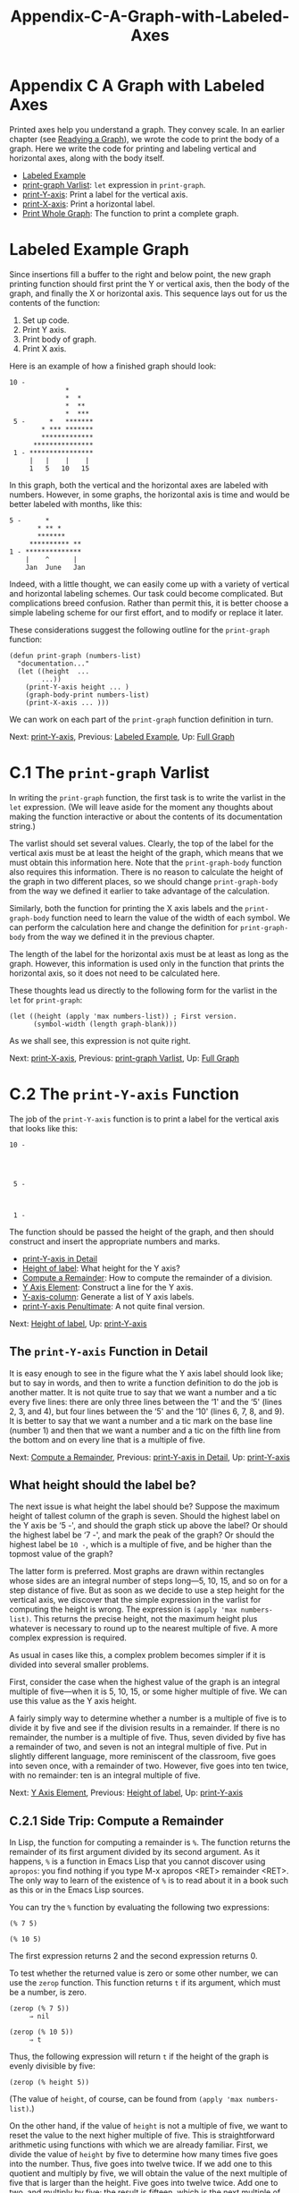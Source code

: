 #+TITLE: Appendix-C-A-Graph-with-Labeled-Axes
* Appendix C A Graph with Labeled Axes
   :PROPERTIES:
   :CUSTOM_ID: appendix-c-a-graph-with-labeled-axes
   :CLASS: appendix
   :END:

Printed axes help you understand a graph. They convey scale. In an earlier chapter (see [[#Readying-a-Graph][Readying a Graph]]), we wrote the code to print the body of a graph. Here we write the code for printing and labeling vertical and horizontal axes, along with the body itself.

- [[#Labeled-Example][Labeled Example]]
- [[#print_002dgraph-Varlist][print-graph Varlist]]: =let= expression in =print-graph=.
- [[#print_002dY_002daxis][print-Y-axis]]: Print a label for the vertical axis.
- [[#print_002dX_002daxis][print-X-axis]]: Print a horizontal label.
- [[#Print-Whole-Graph][Print Whole Graph]]: The function to print a complete graph.



* Labeled Example Graph
    :PROPERTIES:
    :CUSTOM_ID: labeled-example-graph
    :CLASS: unnumberedsec
    :END:

Since insertions fill a buffer to the right and below point, the new graph printing function should first print the Y or vertical axis, then the body of the graph, and finally the X or horizontal axis. This sequence lays out for us the contents of the function:

1. Set up code.
2. Print Y axis.
3. Print body of graph.
4. Print X axis.

Here is an example of how a finished graph should look:

#+begin_src elisp
             10 -
                           *
                           *  *
                           *  **
                           *  ***
              5 -      *   *******
                     * *** *******
                     *************
                   ***************
              1 - ****************
                  |   |    |    |
                  1   5   10   15
#+end_src

In this graph, both the vertical and the horizontal axes are labeled with numbers. However, in some graphs, the horizontal axis is time and would be better labeled with months, like this:

#+begin_src elisp
              5 -      *
                     * ** *
                     *******
                   ********** **
              1 - **************
                  |    ^      |
                  Jan  June   Jan
#+end_src

Indeed, with a little thought, we can easily come up with a variety of vertical and horizontal labeling schemes. Our task could become complicated. But complications breed confusion. Rather than permit this, it is better choose a simple labeling scheme for our first effort, and to modify or replace it later.

These considerations suggest the following outline for the =print-graph= function:

#+begin_src elisp
         (defun print-graph (numbers-list)
           "documentation..."
           (let ((height  ...
                 ...))
             (print-Y-axis height ... )
             (graph-body-print numbers-list)
             (print-X-axis ... )))
#+end_src

We can work on each part of the =print-graph= function definition in turn.


Next: [[#print_002dY_002daxis][print-Y-axis]], Previous: [[#Labeled-Example][Labeled Example]], Up: [[#Full-Graph][Full Graph]]

* C.1 The =print-graph= Varlist
    :PROPERTIES:
    :CUSTOM_ID: c.1-the-print-graph-varlist
    :CLASS: appendixsec
    :END:

 In writing the =print-graph= function, the first task is to write the varlist in the =let= expression. (We will leave aside for the moment any thoughts about making the function interactive or about the contents of its documentation string.)

The varlist should set several values. Clearly, the top of the label for the vertical axis must be at least the height of the graph, which means that we must obtain this information here. Note that the =print-graph-body= function also requires this information. There is no reason to calculate the height of the graph in two different places, so we should change =print-graph-body= from the way we defined it earlier to take advantage of the calculation.

Similarly, both the function for printing the X axis labels and the =print-graph-body= function need to learn the value of the width of each symbol. We can perform the calculation here and change the definition for =print-graph-body= from the way we defined it in the previous chapter.

The length of the label for the horizontal axis must be at least as long as the graph. However, this information is used only in the function that prints the horizontal axis, so it does not need to be calculated here.

These thoughts lead us directly to the following form for the varlist in the =let= for =print-graph=:

#+begin_src elisp
         (let ((height (apply 'max numbers-list)) ; First version.
               (symbol-width (length graph-blank)))
#+end_src

As we shall see, this expression is not quite right.


Next: [[#print_002dX_002daxis][print-X-axis]], Previous: [[#print_002dgraph-Varlist][print-graph Varlist]], Up: [[#Full-Graph][Full Graph]]

* C.2 The =print-Y-axis= Function
    :PROPERTIES:
    :CUSTOM_ID: c.2-the-print-y-axis-function
    :CLASS: appendixsec
    :END:

 The job of the =print-Y-axis= function is to print a label for the vertical axis that looks like this:

#+begin_src elisp
             10 -




              5 -



              1 -
#+end_src

The function should be passed the height of the graph, and then should construct and insert the appropriate numbers and marks.

- [[#print_002dY_002daxis-in-Detail][print-Y-axis in Detail]]
- [[#Height-of-label][Height of label]]: What height for the Y axis?
- [[#Compute-a-Remainder][Compute a Remainder]]: How to compute the remainder of a division.
- [[#Y-Axis-Element][Y Axis Element]]: Construct a line for the Y axis.
- [[#Y_002daxis_002dcolumn][Y-axis-column]]: Generate a list of Y axis labels.
- [[#print_002dY_002daxis-Penultimate][print-Y-axis Penultimate]]: A not quite final version.


Next: [[#Height-of-label][Height of label]], Up: [[#print_002dY_002daxis][print-Y-axis]]

** The =print-Y-axis= Function in Detail
     :PROPERTIES:
     :CUSTOM_ID: the-print-y-axis-function-in-detail
     :CLASS: unnumberedsubsec
     :END:

It is easy enough to see in the figure what the Y axis label should look like; but to say in words, and then to write a function definition to do the job is another matter. It is not quite true to say that we want a number and a tic every five lines: there are only three lines between the ‘1' and the ‘5' (lines 2, 3, and 4), but four lines between the ‘5' and the ‘10' (lines 6, 7, 8, and 9). It is better to say that we want a number and a tic mark on the base line (number 1) and then that we want a number and a tic on the fifth line from the bottom and on every line that is a multiple of five.


Next: [[#Compute-a-Remainder][Compute a Remainder]], Previous: [[#print_002dY_002daxis-in-Detail][print-Y-axis in Detail]], Up: [[#print_002dY_002daxis][print-Y-axis]]

** What height should the label be?
     :PROPERTIES:
     :CUSTOM_ID: what-height-should-the-label-be
     :CLASS: unnumberedsubsec
     :END:

The next issue is what height the label should be? Suppose the maximum height of tallest column of the graph is seven. Should the highest label on the Y axis be ‘5 -', and should the graph stick up above the label? Or should the highest label be ‘7 -', and mark the peak of the graph? Or should the highest label be =10 -=, which is a multiple of five, and be higher than the topmost value of the graph?

The latter form is preferred. Most graphs are drawn within rectangles whose sides are an integral number of steps long---5, 10, 15, and so on for a step distance of five. But as soon as we decide to use a step height for the vertical axis, we discover that the simple expression in the varlist for computing the height is wrong. The expression is =(apply 'max numbers-list)=. This returns the precise height, not the maximum height plus whatever is necessary to round up to the nearest multiple of five. A more complex expression is required.

As usual in cases like this, a complex problem becomes simpler if it is divided into several smaller problems.

First, consider the case when the highest value of the graph is an integral multiple of five---when it is 5, 10, 15, or some higher multiple of five. We can use this value as the Y axis height.

A fairly simply way to determine whether a number is a multiple of five is to divide it by five and see if the division results in a remainder. If there is no remainder, the number is a multiple of five. Thus, seven divided by five has a remainder of two, and seven is not an integral multiple of five. Put in slightly different language, more reminiscent of the classroom, five goes into seven once, with a remainder of two. However, five goes into ten twice, with no remainder: ten is an integral multiple of five.


Next: [[#Y-Axis-Element][Y Axis Element]], Previous: [[#Height-of-label][Height of label]], Up: [[#print_002dY_002daxis][print-Y-axis]]

** C.2.1 Side Trip: Compute a Remainder
     :PROPERTIES:
     :CUSTOM_ID: c.2.1-side-trip-compute-a-remainder
     :CLASS: appendixsubsec
     :END:

In Lisp, the function for computing a remainder is =%=. The function returns the remainder of its first argument divided by its second argument. As it happens, =%= is a function in Emacs Lisp that you cannot discover using =apropos=: you find nothing if you type M-x apropos <RET> remainder <RET>. The only way to learn of the existence of =%= is to read about it in a book such as this or in the Emacs Lisp sources.

You can try the =%= function by evaluating the following two expressions:

#+begin_src elisp
         (% 7 5)

         (% 10 5)
#+end_src

The first expression returns 2 and the second expression returns 0.

To test whether the returned value is zero or some other number, we can use the =zerop= function. This function returns =t= if its argument, which must be a number, is zero.

#+begin_src elisp
         (zerop (% 7 5))
              ⇒ nil

         (zerop (% 10 5))
              ⇒ t
#+end_src

Thus, the following expression will return =t= if the height of the graph is evenly divisible by five:

#+begin_src elisp
         (zerop (% height 5))
#+end_src

(The value of =height=, of course, can be found from =(apply 'max numbers-list)=.)

On the other hand, if the value of =height= is not a multiple of five, we want to reset the value to the next higher multiple of five. This is straightforward arithmetic using functions with which we are already familiar. First, we divide the value of =height= by five to determine how many times five goes into the number. Thus, five goes into twelve twice. If we add one to this quotient and multiply by five, we will obtain the value of the next multiple of five that is larger than the height. Five goes into twelve twice. Add one to two, and multiply by five; the result is fifteen, which is the next multiple of five that is higher than twelve. The Lisp expression for this is:

#+begin_src elisp
         (* (1+ (/ height 5)) 5)
#+end_src

For example, if you evaluate the following, the result is 15:

#+begin_src elisp
         (* (1+ (/ 12 5)) 5)
#+end_src

All through this discussion, we have been using 5 as the value for spacing labels on the Y axis; but we may want to use some other value. For generality, we should replace 5 with a variable to which we can assign a value. The best name I can think of for this variable is =Y-axis-label-spacing=.

Using this term, and an =if= expression, we produce the following:

#+begin_src elisp
         (if (zerop (% height Y-axis-label-spacing))
             height
           ;; else
           (* (1+ (/ height Y-axis-label-spacing))
              Y-axis-label-spacing))
#+end_src

This expression returns the value of =height= itself if the height is an even multiple of the value of the =Y-axis-label-spacing= or else it computes and returns a value of =height= that is equal to the next higher multiple of the value of the =Y-axis-label-spacing=.

We can now include this expression in the =let= expression of the =print-graph= function (after first setting the value of =Y-axis-label-spacing=):

#+begin_src elisp
         (defvar Y-axis-label-spacing 5
           "Number of lines from one Y axis label to next.")

         ...
         (let* ((height (apply 'max numbers-list))
                (height-of-top-line
                 (if (zerop (% height Y-axis-label-spacing))
                     height
                   ;; else
                   (* (1+ (/ height Y-axis-label-spacing))
                      Y-axis-label-spacing)))
                (symbol-width (length graph-blank))))
         ...
#+end_src

(Note use of the =let*= function: the initial value of height is computed once by the =(apply 'max numbers-list)= expression and then the resulting value of =height= is used to compute its final value. See [[#fwd_002dpara-let][The =let*= expression]], for more about =let*=.)


Next: [[#Y_002daxis_002dcolumn][Y-axis-column]], Previous: [[#Compute-a-Remainder][Compute a Remainder]], Up: [[#print_002dY_002daxis][print-Y-axis]]

** C.2.2 Construct a Y Axis Element
     :PROPERTIES:
     :CUSTOM_ID: c.2.2-construct-a-y-axis-element
     :CLASS: appendixsubsec
     :END:

When we print the vertical axis, we want to insert strings such as ‘5 -' and ‘10 - ' every five lines. Moreover, we want the numbers and dashes to line up, so shorter numbers must be padded with leading spaces. If some of the strings use two digit numbers, the strings with single digit numbers must include a leading blank space before the number.

To figure out the length of the number, the =length= function is used. But the =length= function works only with a string, not with a number. So the number has to be converted from being a number to being a string. This is done with the =number-to-string= function. For example,

#+begin_src elisp
         (length (number-to-string 35))
              ⇒ 2

         (length (number-to-string 100))
              ⇒ 3
#+end_src

(=number-to-string= is also called =int-to-string=; you will see this alternative name in various sources.)

In addition, in each label, each number is followed by a string such as ‘ - ', which we will call the =Y-axis-tic= marker. This variable is defined with =defvar=:



#+begin_src elisp
         (defvar Y-axis-tic " - "
            "String that follows number in a Y axis label.")
#+end_src

The length of the Y label is the sum of the length of the Y axis tic mark and the length of the number of the top of the graph.

#+begin_src elisp
         (length (concat (number-to-string height) Y-axis-tic)))
#+end_src

This value will be calculated by the =print-graph= function in its varlist as =full-Y-label-width= and passed on. (Note that we did not think to include this in the varlist when we first proposed it.)

To make a complete vertical axis label, a tic mark is concatenated with a number; and the two together may be preceded by one or more spaces depending on how long the number is. The label consists of three parts: the (optional) leading spaces, the number, and the tic mark. The function is passed the value of the number for the specific row, and the value of the width of the top line, which is calculated (just once) by =print-graph=.

#+begin_src elisp
         (defun Y-axis-element (number full-Y-label-width)
           "Construct a NUMBERed label element.
         A numbered element looks like this `  5 - ',
         and is padded as needed so all line up with
         the element for the largest number."
           (let* ((leading-spaces
                  (- full-Y-label-width
                     (length
                      (concat (number-to-string number)
                              Y-axis-tic)))))
             (concat
              (make-string leading-spaces ? )
              (number-to-string number)
              Y-axis-tic)))
#+end_src

The =Y-axis-element= function concatenates together the leading spaces, if any; the number, as a string; and the tic mark.

To figure out how many leading spaces the label will need, the function subtracts the actual length of the label---the length of the number plus the length of the tic mark---from the desired label width.

Blank spaces are inserted using the =make-string= function. This function takes two arguments: the first tells it how long the string will be and the second is a symbol for the character to insert, in a special format. The format is a question mark followed by a blank space, like this, ‘? '. See [[https://www.gnu.org/software/emacs/manual/html_mono/elisp.html#Character-Type][Character Type]], for a description of the syntax for characters. (Of course, you might want to replace the blank space by some other character ... You know what to do.)

The =number-to-string= function is used in the concatenation expression, to convert the number to a string that is concatenated with the leading spaces and the tic mark.


Next: [[#print_002dY_002daxis-Penultimate][print-Y-axis Penultimate]], Previous: [[#Y-Axis-Element][Y Axis Element]], Up: [[#print_002dY_002daxis][print-Y-axis]]

** C.2.3 Create a Y Axis Column
     :PROPERTIES:
     :CUSTOM_ID: c.2.3-create-a-y-axis-column
     :CLASS: appendixsubsec
     :END:

The preceding functions provide all the tools needed to construct a function that generates a list of numbered and blank strings to insert as the label for the vertical axis:



#+begin_src elisp
         (defun Y-axis-column (height width-of-label)
           "Construct list of Y axis labels and blank strings.
         For HEIGHT of line above base and WIDTH-OF-LABEL."
           (let (Y-axis)
             (while (> height 1)
               (if (zerop (% height Y-axis-label-spacing))
                   ;; Insert label.
                   (setq Y-axis
                         (cons
                          (Y-axis-element height width-of-label)
                          Y-axis))
                 ;; Else, insert blanks.
                 (setq Y-axis
                       (cons
                        (make-string width-of-label ? )
                        Y-axis)))
               (setq height (1- height)))
             ;; Insert base line.
             (setq Y-axis
                   (cons (Y-axis-element 1 width-of-label) Y-axis))
             (nreverse Y-axis)))
#+end_src

In this function, we start with the value of =height= and repetitively subtract one from its value. After each subtraction, we test to see whether the value is an integral multiple of the =Y-axis-label-spacing=. If it is, we construct a numbered label using the =Y-axis-element= function; if not, we construct a blank label using the =make-string= function. The base line consists of the number one followed by a tic mark.


Previous: [[#Y_002daxis_002dcolumn][Y-axis-column]], Up: [[#print_002dY_002daxis][print-Y-axis]]

** C.2.4 The Not Quite Final Version of =print-Y-axis=
     :PROPERTIES:
     :CUSTOM_ID: c.2.4-the-not-quite-final-version-of-print-y-axis
     :CLASS: appendixsubsec
     :END:

The list constructed by the =Y-axis-column= function is passed to the =print-Y-axis= function, which inserts the list as a column.



#+begin_src elisp
         (defun print-Y-axis (height full-Y-label-width)
           "Insert Y axis using HEIGHT and FULL-Y-LABEL-WIDTH.
         Height must be the maximum height of the graph.
         Full width is the width of the highest label element."
         ;; Value of height and full-Y-label-width
         ;; are passed by print-graph.
           (let ((start (point)))
             (insert-rectangle
              (Y-axis-column height full-Y-label-width))
             ;; Place point ready for inserting graph.
             (goto-char start)
             ;; Move point forward by value of full-Y-label-width
             (forward-char full-Y-label-width)))
#+end_src

The =print-Y-axis= uses the =insert-rectangle= function to insert the Y axis labels created by the =Y-axis-column= function. In addition, it places point at the correct position for printing the body of the graph.

You can test =print-Y-axis=:

1. Install

   #+begin_src elisp
                 Y-axis-label-spacing
                 Y-axis-tic
                 Y-axis-element
                 Y-axis-column
                 print-Y-axis
   #+end_src

2. Copy the following expression:

   #+begin_src elisp
                 (print-Y-axis 12 5)
   #+end_src

3. Switch to the *scratch* buffer and place the cursor where you want the axis labels to start.
4. Type M-: (=eval-expression=).
5. Yank the =graph-body-print= expression into the minibuffer with C-y (=yank)=.
6. Press <RET> to evaluate the expression.

Emacs will print labels vertically, the top one being ‘10 - '. (The =print-graph= function will pass the value of =height-of-top-line=, which in this case will end up as 15, thereby getting rid of what might appear as a bug.)


Next: [[#Print-Whole-Graph][Print Whole Graph]], Previous: [[#print_002dY_002daxis][print-Y-axis]], Up: [[#Full-Graph][Full Graph]]

* C.3 The =print-X-axis= Function
    :PROPERTIES:
    :CUSTOM_ID: c.3-the-print-x-axis-function
    :CLASS: appendixsec
    :END:

 X axis labels are much like Y axis labels, except that the ticks are on a line above the numbers. Labels should look like this:

#+begin_src elisp
             |   |    |    |
             1   5   10   15
#+end_src

The first tic is under the first column of the graph and is preceded by several blank spaces. These spaces provide room in rows above for the Y axis labels. The second, third, fourth, and subsequent ticks are all spaced equally, according to the value of =X-axis-label-spacing=.

The second row of the X axis consists of numbers, preceded by several blank spaces and also separated according to the value of the variable =X-axis-label-spacing=.

The value of the variable =X-axis-label-spacing= should itself be measured in units of =symbol-width=, since you may want to change the width of the symbols that you are using to print the body of the graph without changing the ways the graph is labeled.

- [[#Similarities-differences][Similarities differences]]: Much like =print-Y-axis=, but not exactly.
- [[#X-Axis-Tic-Marks][X Axis Tic Marks]]: Create tic marks for the horizontal axis.


Next: [[#X-Axis-Tic-Marks][X Axis Tic Marks]], Up: [[#print_002dX_002daxis][print-X-axis]]

** Similarities and differences
     :PROPERTIES:
     :CUSTOM_ID: similarities-and-differences
     :CLASS: unnumberedsubsec
     :END:

The =print-X-axis= function is constructed in more or less the same fashion as the =print-Y-axis= function except that it has two lines: the line of tic marks and the numbers. We will write a separate function to print each line and then combine them within the =print-X-axis= function.

This is a three step process:

1. Write a function to print the X axis tic marks, =print-X-axis-tic-line=.
2. Write a function to print the X numbers, =print-X-axis-numbered-line=.
3. Write a function to print both lines, the =print-X-axis= function, using =print-X-axis-tic-line= and =print-X-axis-numbered-line=.


Previous: [[#Similarities-differences][Similarities differences]], Up: [[#print_002dX_002daxis][print-X-axis]]

** C.3.1 X Axis Tic Marks
     :PROPERTIES:
     :CUSTOM_ID: c.3.1-x-axis-tic-marks
     :CLASS: appendixsubsec
     :END:

The first function should print the X axis tic marks. We must specify the tic marks themselves and their spacing:

#+begin_src elisp
         (defvar X-axis-label-spacing
           (if (boundp 'graph-blank)
               (* 5 (length graph-blank)) 5)
           "Number of units from one X axis label to next.")
#+end_src

(Note that the value of =graph-blank= is set by another =defvar=. The =boundp= predicate checks whether it has already been set; =boundp= returns =nil= if it has not. If =graph-blank= were unbound and we did not use this conditional construction, in a recent GNU Emacs, we would enter the debugger and see an error message saying ‘Debugger entered--Lisp error: (void-variable graph-blank)'.)

Here is the =defvar= for =X-axis-tic-symbol=:

#+begin_src elisp
         (defvar X-axis-tic-symbol "|"
           "String to insert to point to a column in X axis.")
#+end_src

The goal is to make a line that looks like this:

#+begin_src elisp
                |   |    |    |
#+end_src

The first tic is indented so that it is under the first column, which is indented to provide space for the Y axis labels.

A tic element consists of the blank spaces that stretch from one tic to the next plus a tic symbol. The number of blanks is determined by the width of the tic symbol and the =X-axis-label-spacing=.

The code looks like this:

#+begin_src elisp
         ;;; X-axis-tic-element
         ...
         (concat
          (make-string
           ;; Make a string of blanks.
           (-  (* symbol-width X-axis-label-spacing)
               (length X-axis-tic-symbol))
           ? )
          ;; Concatenate blanks with tic symbol.
          X-axis-tic-symbol)
         ...
#+end_src

Next, we determine how many blanks are needed to indent the first tic mark to the first column of the graph. This uses the value of =full-Y-label-width= passed it by the =print-graph= function.

The code to make =X-axis-leading-spaces= looks like this:

#+begin_src elisp
         ;; X-axis-leading-spaces
         ...
         (make-string full-Y-label-width ? )
         ...
#+end_src

We also need to determine the length of the horizontal axis, which is the length of the numbers list, and the number of ticks in the horizontal axis:

#+begin_src elisp
         ;; X-length
         ...
         (length numbers-list)

         ;; tic-width
         ...
         (* symbol-width X-axis-label-spacing)

         ;; number-of-X-ticks
         (if (zerop (% (X-length tic-width)))
             (/ (X-length tic-width))
           (1+ (/ (X-length tic-width))))
#+end_src

All this leads us directly to the function for printing the X axis tic line:



#+begin_src elisp
         (defun print-X-axis-tic-line
           (number-of-X-tics X-axis-leading-spaces X-axis-tic-element)
           "Print ticks for X axis."
             (insert X-axis-leading-spaces)
             (insert X-axis-tic-symbol)  ; Under first column.
             ;; Insert second tic in the right spot.
             (insert (concat
                      (make-string
                       (-  (* symbol-width X-axis-label-spacing)
                           ;; Insert white space up to second tic symbol.
                           (* 2 (length X-axis-tic-symbol)))
                       ? )
                      X-axis-tic-symbol))
             ;; Insert remaining ticks.
             (while (> number-of-X-tics 1)
               (insert X-axis-tic-element)
               (setq number-of-X-tics (1- number-of-X-tics))))
#+end_src

The line of numbers is equally straightforward:

First, we create a numbered element with blank spaces before each number:



#+begin_src elisp
         (defun X-axis-element (number)
           "Construct a numbered X axis element."
           (let ((leading-spaces
                  (-  (* symbol-width X-axis-label-spacing)
                      (length (number-to-string number)))))
             (concat (make-string leading-spaces ? )
                     (number-to-string number))))
#+end_src

Next, we create the function to print the numbered line, starting with the number 1 under the first column:



#+begin_src elisp
         (defun print-X-axis-numbered-line
           (number-of-X-tics X-axis-leading-spaces)
           "Print line of X-axis numbers"
           (let ((number X-axis-label-spacing))
             (insert X-axis-leading-spaces)
             (insert "1")
             (insert (concat
                      (make-string
                       ;; Insert white space up to next number.
                       (-  (* symbol-width X-axis-label-spacing) 2)
                       ? )
                      (number-to-string number)))
             ;; Insert remaining numbers.
             (setq number (+ number X-axis-label-spacing))
             (while (> number-of-X-tics 1)
               (insert (X-axis-element number))
               (setq number (+ number X-axis-label-spacing))
               (setq number-of-X-tics (1- number-of-X-tics)))))
#+end_src

Finally, we need to write the =print-X-axis= that uses =print-X-axis-tic-line= and =print-X-axis-numbered-line=.

The function must determine the local values of the variables used by both =print-X-axis-tic-line= and =print-X-axis-numbered-line=, and then it must call them. Also, it must print the carriage return that separates the two lines.

The function consists of a varlist that specifies five local variables, and calls to each of the two line printing functions:



#+begin_src elisp
         (defun print-X-axis (numbers-list)
           "Print X axis labels to length of NUMBERS-LIST."
           (let* ((leading-spaces
                   (make-string full-Y-label-width ? ))
                ;; symbol-width is provided by graph-body-print
                (tic-width (* symbol-width X-axis-label-spacing))
                (X-length (length numbers-list))
                (X-tic
                 (concat
                  (make-string
                   ;; Make a string of blanks.
                   (-  (* symbol-width X-axis-label-spacing)
                       (length X-axis-tic-symbol))
                   ? )
                  ;; Concatenate blanks with tic symbol.
                  X-axis-tic-symbol))
                (tic-number
                 (if (zerop (% X-length tic-width))
                     (/ X-length tic-width)
                   (1+ (/ X-length tic-width)))))
             (print-X-axis-tic-line tic-number leading-spaces X-tic)
             (insert "\n")
             (print-X-axis-numbered-line tic-number leading-spaces)))
#+end_src

You can test =print-X-axis=:

1. Install =X-axis-tic-symbol=, =X-axis-label-spacing=, =print-X-axis-tic-line=, as well as =X-axis-element=, =print-X-axis-numbered-line=, and =print-X-axis=.
2. Copy the following expression:

   #+begin_src elisp
                 (progn
                  (let ((full-Y-label-width 5)
                        (symbol-width 1))
                    (print-X-axis
                     '(1 2 3 4 5 6 7 8 9 10 11 12 13 14 15 16))))
   #+end_src

3. Switch to the *scratch* buffer and place the cursor where you want the axis labels to start.
4. Type M-: (=eval-expression=).
5. Yank the test expression into the minibuffer with C-y (=yank)=.
6. Press <RET> to evaluate the expression.

Emacs will print the horizontal axis like this:

#+begin_src elisp
#+end_src

#+begin_src elisp
              |   |    |    |    |
              1   5   10   15   20
#+end_src


Previous: [[#print_002dX_002daxis][print-X-axis]], Up: [[#Full-Graph][Full Graph]]

* C.4 Printing the Whole Graph
    :PROPERTIES:
    :CUSTOM_ID: c.4-printing-the-whole-graph
    :CLASS: appendixsec
    :END:

 Now we are nearly ready to print the whole graph.

The function to print the graph with the proper labels follows the outline we created earlier (see [[#Full-Graph][A Graph with Labeled Axes]]), but with additions.

Here is the outline:

#+begin_src elisp
         (defun print-graph (numbers-list)
           "documentation..."
           (let ((height  ...
                 ...))
             (print-Y-axis height ... )
             (graph-body-print numbers-list)
             (print-X-axis ... )))
#+end_src

- [[#The-final-version][The final version]]: A few changes.
- [[#Test-print_002dgraph][Test print-graph]]: Run a short test.
- [[#Graphing-words-in-defuns][Graphing words in defuns]]: Executing the final code.
- [[#lambda][lambda]]: How to write an anonymous function.
- [[#mapcar][mapcar]]: Apply a function to elements of a list.
- [[#Another-Bug][Another Bug]]: Yet another bug ... most insidious.
- [[#Final-printed-graph][Final printed graph]]: The graph itself!


Next: [[#Test-print_002dgraph][Test print-graph]], Up: [[#Print-Whole-Graph][Print Whole Graph]]

** Changes for the Final Version
     :PROPERTIES:
     :CUSTOM_ID: changes-for-the-final-version
     :CLASS: unnumberedsubsec
     :END:

The final version is different from what we planned in two ways: first, it contains additional values calculated once in the varlist; second, it carries an option to specify the labels' increment per row. This latter feature turns out to be essential; otherwise, a graph may have more rows than fit on a display or on a sheet of paper.

This new feature requires a change to the =Y-axis-column= function, to add =vertical-step= to it. The function looks like this:



#+begin_src elisp
         ;;; Final version.
         (defun Y-axis-column
           (height width-of-label &optional vertical-step)
           "Construct list of labels for Y axis.
         HEIGHT is maximum height of graph.
         WIDTH-OF-LABEL is maximum width of label.
         VERTICAL-STEP, an option, is a positive integer
         that specifies how much a Y axis label increments
         for each line.  For example, a step of 5 means
         that each line is five units of the graph."
           (let (Y-axis
                 (number-per-line (or vertical-step 1)))
             (while (> height 1)
               (if (zerop (% height Y-axis-label-spacing))
                   ;; Insert label.
                   (setq Y-axis
                         (cons
                          (Y-axis-element
                           (* height number-per-line)
                           width-of-label)
                          Y-axis))
                 ;; Else, insert blanks.
                 (setq Y-axis
                       (cons
                        (make-string width-of-label ? )
                        Y-axis)))
               (setq height (1- height)))
             ;; Insert base line.
             (setq Y-axis (cons (Y-axis-element
                                 (or vertical-step 1)
                                 width-of-label)
                                Y-axis))
             (nreverse Y-axis)))
#+end_src

The values for the maximum height of graph and the width of a symbol are computed by =print-graph= in its =let= expression; so =graph-body-print= must be changed to accept them.



#+begin_src elisp
         ;;; Final version.
         (defun graph-body-print (numbers-list height symbol-width)
           "Print a bar graph of the NUMBERS-LIST.
         The numbers-list consists of the Y-axis values.
         HEIGHT is maximum height of graph.
         SYMBOL-WIDTH is number of each column."
           (let (from-position)
             (while numbers-list
               (setq from-position (point))
               (insert-rectangle
                (column-of-graph height (car numbers-list)))
               (goto-char from-position)
               (forward-char symbol-width)
               ;; Draw graph column by column.
               (sit-for 0)
               (setq numbers-list (cdr numbers-list)))
             ;; Place point for X axis labels.
             (forward-line height)
             (insert "\n")))
#+end_src

Finally, the code for the =print-graph= function:



#+begin_src elisp
         ;;; Final version.
         (defun print-graph
           (numbers-list &optional vertical-step)
           "Print labeled bar graph of the NUMBERS-LIST.
         The numbers-list consists of the Y-axis values.

         Optionally, VERTICAL-STEP, a positive integer,
         specifies how much a Y axis label increments for
         each line.  For example, a step of 5 means that
         each row is five units."
           (let* ((symbol-width (length graph-blank))
                  ;; height is both the largest number
                  ;; and the number with the most digits.
                  (height (apply 'max numbers-list))
                  (height-of-top-line
                   (if (zerop (% height Y-axis-label-spacing))
                       height
                     ;; else
                     (* (1+ (/ height Y-axis-label-spacing))
                        Y-axis-label-spacing)))
                  (vertical-step (or vertical-step 1))
                  (full-Y-label-width
                   (length
                    (concat
                     (number-to-string
                      (* height-of-top-line vertical-step))
                     Y-axis-tic))))

             (print-Y-axis
              height-of-top-line full-Y-label-width vertical-step)
             (graph-body-print
              numbers-list height-of-top-line symbol-width)
             (print-X-axis numbers-list)))
#+end_src


Next: [[#Graphing-words-in-defuns][Graphing words in defuns]], Previous: [[#The-final-version][The final version]], Up: [[#Print-Whole-Graph][Print Whole Graph]]

** C.4.1 Testing =print-graph=
     :PROPERTIES:
     :CUSTOM_ID: c.4.1-testing-print-graph
     :CLASS: appendixsubsec
     :END:

We can test the =print-graph= function with a short list of numbers:

1. Install the final versions of =Y-axis-column=, =graph-body-print=, and =print-graph= (in addition to the rest of the code.)
2. Copy the following expression:

   #+begin_src elisp
                 (print-graph '(3 2 5 6 7 5 3 4 6 4 3 2 1))
   #+end_src

3. Switch to the *scratch* buffer and place the cursor where you want the axis labels to start.
4. Type M-: (=eval-expression=).
5. Yank the test expression into the minibuffer with C-y (=yank)=.
6. Press <RET> to evaluate the expression.

Emacs will print a graph that looks like this:

#+begin_src elisp
         10 -


                  *
                 **   *
          5 -   ****  *
                **** ***
              * *********
              ************
          1 - *************

              |   |    |    |
              1   5   10   15
#+end_src

On the other hand, if you pass =print-graph= a =vertical-step= value of 2, by evaluating this expression:

#+begin_src elisp
         (print-graph '(3 2 5 6 7 5 3 4 6 4 3 2 1) 2)
#+end_src

The graph looks like this:

#+begin_src elisp
         20 -


                  *
                 **   *
         10 -   ****  *
                **** ***
              * *********
              ************
          2 - *************

              |   |    |    |
              1   5   10   15
#+end_src

(A question: is the ‘2' on the bottom of the vertical axis a bug or a feature? If you think it is a bug, and should be a ‘1' instead, (or even a ‘0'), you can modify the sources.)


Next: [[#lambda][lambda]], Previous: [[#Test-print_002dgraph][Test print-graph]], Up: [[#Print-Whole-Graph][Print Whole Graph]]

** C.4.2 Graphing Numbers of Words and Symbols
     :PROPERTIES:
     :CUSTOM_ID: c.4.2-graphing-numbers-of-words-and-symbols
     :CLASS: appendixsubsec
     :END:

Now for the graph for which all this code was written: a graph that shows how many function definitions contain fewer than 10 words and symbols, how many contain between 10 and 19 words and symbols, how many contain between 20 and 29 words and symbols, and so on.

This is a multi-step process. First make sure you have loaded all the requisite code.

It is a good idea to reset the value of =top-of-ranges= in case you have set it to some different value. You can evaluate the following:

#+begin_src elisp
         (setq top-of-ranges
          '(10  20  30  40  50
            60  70  80  90 100
           110 120 130 140 150
           160 170 180 190 200
           210 220 230 240 250
           260 270 280 290 300)
#+end_src

Next create a list of the number of words and symbols in each range.

Evaluate the following:

#+begin_src elisp
         (setq list-for-graph
                (defuns-per-range
                  (sort
                   (recursive-lengths-list-many-files
                    (directory-files "/usr/local/emacs/lisp"
                                     t ".+el$"))
                   '<)
                  top-of-ranges))
#+end_src

On my old machine, this took about an hour. It looked though 303 Lisp files in my copy of Emacs version 19.23. After all that computing, the =list-for-graph= had this value:

#+begin_src elisp
         (537 1027 955 785 594 483 349 292 224 199 166 120 116 99
         90 80 67 48 52 45 41 33 28 26 25 20 12 28 11 13 220)
#+end_src

This means that my copy of Emacs had 537 function definitions with fewer than 10 words or symbols in them, 1,027 function definitions with 10 to 19 words or symbols in them, 955 function definitions with 20 to 29 words or symbols in them, and so on.

Clearly, just by looking at this list we can see that most function definitions contain ten to thirty words and symbols.

Now for printing. We do /not/ want to print a graph that is 1,030 lines high ... Instead, we should print a graph that is fewer than twenty-five lines high. A graph that height can be displayed on almost any monitor, and easily printed on a sheet of paper.

This means that each value in =list-for-graph= must be reduced to one-fiftieth its present value.

Here is a short function to do just that, using two functions we have not yet seen, =mapcar= and =lambda=.

#+begin_src elisp
         (defun one-fiftieth (full-range)
           "Return list, each number one-fiftieth of previous."
          (mapcar (lambda (arg) (/ arg 50)) full-range))
#+end_src


Next: [[#mapcar][mapcar]], Previous: [[#Graphing-words-in-defuns][Graphing words in defuns]], Up: [[#Print-Whole-Graph][Print Whole Graph]]

** C.4.3 A =lambda= Expression: Useful Anonymity
     :PROPERTIES:
     :CUSTOM_ID: c.4.3-a-lambda-expression-useful-anonymity
     :CLASS: appendixsubsec
     :END:

 =lambda= is the symbol for an anonymous function, a function without a name. Every time you use an anonymous function, you need to include its whole body.

Thus,

#+begin_src elisp
         (lambda (arg) (/ arg 50))
#+end_src

is a function that returns the value resulting from dividing whatever is passed to it as =arg= by 50.

Earlier, for example, we had a function =multiply-by-seven=; it multiplied its argument by 7. This function is similar, except it divides its argument by 50; and, it has no name. The anonymous equivalent of =multiply-by-seven= is:

#+begin_src elisp
         (lambda (number) (* 7 number))
#+end_src

(See [[#defun][The =defun= Macro]].)

If we want to multiply 3 by 7, we can write:

#+begin_src elisp
         (multiply-by-seven 3)
          \_______________/ ^
                  |         |
               function  argument
#+end_src

#+begin_src elisp
#+end_src

#+begin_src elisp
#+end_src

This expression returns 21.

Similarly, we can write:

#+begin_src elisp
         ((lambda (number) (* 7 number)) 3)
          \____________________________/ ^
                        |                |
               anonymous function     argument
#+end_src

#+begin_src elisp
#+end_src

#+begin_src elisp
#+end_src

If we want to divide 100 by 50, we can write:

#+begin_src elisp
         ((lambda (arg) (/ arg 50)) 100)
          \______________________/  \_/
                      |              |
             anonymous function   argument
#+end_src

#+begin_src elisp
#+end_src

#+begin_src elisp
#+end_src

This expression returns 2. The 100 is passed to the function, which divides that number by 50.

See [[https://www.gnu.org/software/emacs/manual/html_mono/elisp.html#Lambda-Expressions][Lambda Expressions]], for more about =lambda=. Lisp and lambda expressions derive from the Lambda Calculus.


Next: [[#Another-Bug][Another Bug]], Previous: [[#lambda][lambda]], Up: [[#Print-Whole-Graph][Print Whole Graph]]

** C.4.4 The =mapcar= Function
     :PROPERTIES:
     :CUSTOM_ID: c.4.4-the-mapcar-function
     :CLASS: appendixsubsec
     :END:

 =mapcar= is a function that calls its first argument with each element of its second argument, in turn. The second argument must be a sequence.

The ‘map' part of the name comes from the mathematical phrase, “mapping over a domain”, meaning to apply a function to each of the elements in a domain. The mathematical phrase is based on the metaphor of a surveyor walking, one step at a time, over an area he is mapping. And ‘car', of course, comes from the Lisp notion of the first of a list.

For example,

#+begin_src elisp
         (mapcar '1+ '(2 4 6))
              ⇒ (3 5 7)
#+end_src

The function =1+= which adds one to its argument, is executed on /each/ element of the list, and a new list is returned.

Contrast this with =apply=, which applies its first argument to all the remaining. (See [[#Readying-a-Graph][Readying a Graph]], for an explanation of =apply=.)

In the definition of =one-fiftieth=, the first argument is the anonymous function:

#+begin_src elisp
         (lambda (arg) (/ arg 50))
#+end_src

and the second argument is =full-range=, which will be bound to =list-for-graph=.

The whole expression looks like this:

#+begin_src elisp
         (mapcar (lambda (arg) (/ arg 50)) full-range))
#+end_src

See [[https://www.gnu.org/software/emacs/manual/html_mono/elisp.html#Mapping-Functions][Mapping Functions]], for more about =mapcar=.

Using the =one-fiftieth= function, we can generate a list in which each element is one-fiftieth the size of the corresponding element in =list-for-graph=.

#+begin_src elisp
         (setq fiftieth-list-for-graph
               (one-fiftieth list-for-graph))
#+end_src

The resulting list looks like this:

#+begin_src elisp
         (10 20 19 15 11 9 6 5 4 3 3 2 2
         1 1 1 1 0 1 0 0 0 0 0 0 0 0 0 0 0 4)
#+end_src

This, we are almost ready to print! (We also notice the loss of information: many of the higher ranges are 0, meaning that fewer than 50 defuns had that many words or symbols---but not necessarily meaning that none had that many words or symbols.)


Next: [[#Final-printed-graph][Final printed graph]], Previous: [[#mapcar][mapcar]], Up: [[#Print-Whole-Graph][Print Whole Graph]]

** C.4.5 Another Bug ... Most Insidious
     :PROPERTIES:
     :CUSTOM_ID: c.4.5-another-bug-...-most-insidious
     :CLASS: appendixsubsec
     :END:

 I said “almost ready to print”! Of course, there is a bug in the =print-graph= function ... It has a =vertical-step= option, but not a =horizontal-step= option. The =top-of-range= scale goes from 10 to 300 by tens. But the =print-graph= function will print only by ones.

This is a classic example of what some consider the most insidious type of bug, the bug of omission. This is not the kind of bug you can find by studying the code, for it is not in the code; it is an omitted feature. Your best actions are to try your program early and often; and try to arrange, as much as you can, to write code that is easy to understand and easy to change. Try to be aware, whenever you can, that whatever you have written, /will/ be rewritten, if not soon, eventually. A hard maxim to follow.

It is the =print-X-axis-numbered-line= function that needs the work; and then the =print-X-axis= and the =print-graph= functions need to be adapted. Not much needs to be done; there is one nicety: the numbers ought to line up under the tic marks. This takes a little thought.

Here is the corrected =print-X-axis-numbered-line=:

#+begin_src elisp
         (defun print-X-axis-numbered-line
           (number-of-X-tics X-axis-leading-spaces
            &optional horizontal-step)
           "Print line of X-axis numbers"
           (let ((number X-axis-label-spacing)
                 (horizontal-step (or horizontal-step 1)))
             (insert X-axis-leading-spaces)
             ;; Delete extra leading spaces.
             (delete-char
              (- (1-
                  (length (number-to-string horizontal-step)))))
             (insert (concat
                      (make-string
                       ;; Insert white space.
                       (-  (* symbol-width
                              X-axis-label-spacing)
                           (1-
                            (length
                             (number-to-string horizontal-step)))
                           2)
                       ? )
                      (number-to-string
                       (* number horizontal-step))))
             ;; Insert remaining numbers.
             (setq number (+ number X-axis-label-spacing))
             (while (> number-of-X-tics 1)
               (insert (X-axis-element
                        (* number horizontal-step)))
               (setq number (+ number X-axis-label-spacing))
               (setq number-of-X-tics (1- number-of-X-tics)))))
#+end_src

If you are reading this in Info, you can see the new versions of =print-X-axis= =print-graph= and evaluate them. If you are reading this in a printed book, you can see the changed lines here (the full text is too much to print).

#+begin_src elisp
         (defun print-X-axis (numbers-list horizontal-step)
           "Print X axis labels to length of NUMBERS-LIST.
         Optionally, HORIZONTAL-STEP, a positive integer,
         specifies how much an X  axis label increments for
         each column."
         ;; Value of symbol-width and full-Y-label-width
         ;; are passed by print-graph.
           (let* ((leading-spaces
                   (make-string full-Y-label-width ? ))
                ;; symbol-width is provided by graph-body-print
                (tic-width (* symbol-width X-axis-label-spacing))
                (X-length (length numbers-list))
                (X-tic
                 (concat
                  (make-string
                   ;; Make a string of blanks.
                   (-  (* symbol-width X-axis-label-spacing)
                       (length X-axis-tic-symbol))
                   ? )
                  ;; Concatenate blanks with tic symbol.
                  X-axis-tic-symbol))
                (tic-number
                 (if (zerop (% X-length tic-width))
                     (/ X-length tic-width)
                   (1+ (/ X-length tic-width)))))

             (print-X-axis-tic-line
              tic-number leading-spaces X-tic)
             (insert "\n")
             (print-X-axis-numbered-line
              tic-number leading-spaces horizontal-step)))
#+end_src

#+begin_src elisp
         (defun print-graph
           (numbers-list &optional vertical-step horizontal-step)
           "Print labeled bar graph of the NUMBERS-LIST.
         The numbers-list consists of the Y-axis values.

         Optionally, VERTICAL-STEP, a positive integer,
         specifies how much a Y axis label increments for
         each line.  For example, a step of 5 means that
         each row is five units.

         Optionally, HORIZONTAL-STEP, a positive integer,
         specifies how much an X  axis label increments for
         each column."
           (let* ((symbol-width (length graph-blank))
                  ;; height is both the largest number
                  ;; and the number with the most digits.
                  (height (apply 'max numbers-list))
                  (height-of-top-line
                   (if (zerop (% height Y-axis-label-spacing))
                       height
                     ;; else
                     (* (1+ (/ height Y-axis-label-spacing))
                        Y-axis-label-spacing)))
                  (vertical-step (or vertical-step 1))
                  (full-Y-label-width
                   (length
                    (concat
                     (number-to-string
                      (* height-of-top-line vertical-step))
                     Y-axis-tic))))
             (print-Y-axis
              height-of-top-line full-Y-label-width vertical-step)
             (graph-body-print
                 numbers-list height-of-top-line symbol-width)
             (print-X-axis numbers-list horizontal-step)))
#+end_src


Previous: [[#Another-Bug][Another Bug]], Up: [[#Print-Whole-Graph][Print Whole Graph]]

** C.4.6 The Printed Graph
     :PROPERTIES:
     :CUSTOM_ID: c.4.6-the-printed-graph
     :CLASS: appendixsubsec
     :END:

When made and installed, you can call the =print-graph= command like this:

#+begin_src elisp
#+end_src

#+begin_src elisp
         (print-graph fiftieth-list-for-graph 50 10)
#+end_src

#+begin_src elisp
#+end_src

Here is the graph:

#+begin_src elisp
#+end_src

#+begin_src elisp
         1000 -  *
                 **
                 **
                 **
                 **
          750 -  ***
                 ***
                 ***
                 ***
                 ****
          500 - *****
                ******
                ******
                ******
                *******
          250 - ********
                *********                     *
                ***********                   *
                *************                 *
           50 - ***************** *           *
                |   |    |    |    |    |    |    |
               10  50  100  150  200  250  300  350
#+end_src

#+begin_src elisp
#+end_src

The largest group of functions contain 10--19 words and symbols each.


Next: [[#GNU-Free-Documentation-License][GNU Free Documentation License]], Previous: [[#Full-Graph][Full Graph]], Up: [[#Top][Top]]


